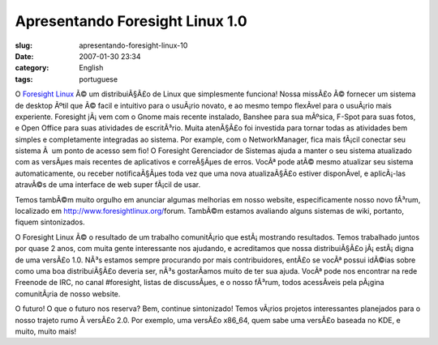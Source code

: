 Apresentando Foresight Linux 1.0
################################
:slug: apresentando-foresight-linux-10
:date: 2007-01-30 23:34
:category: English
:tags: portuguese

O `Foresight Linux <http://www.foresightlinux.org/>`__ Ã© um
distribuiÃ§Ã£o de Linux que simplesmente funciona! Nossa missÃ£o Ã©
fornecer um sistema de desktop Ãºtil que Ã© facil e intuitivo para o
usuÃ¡rio novato, e ao mesmo tempo flexÃ­vel para o usuÃ¡rio mais
experiente. Foresight jÃ¡ vem com o Gnome mais recente instalado,
Banshee para sua mÃºsica, F-Spot para suas fotos, e Open Office para
suas atividades de escritÃ³rio. Muita atenÃ§Ã£o foi investida para
tornar todas as atividades bem simples e completamente integradas ao
sistema. Por example, com o NetworkManager, fica mais fÃ¡cil conectar
seu sistema Ã  um ponto de acesso sem fio! O Foresight Gerenciador de
Sistemas ajuda a manter o seu sistema atualizado com as versÃµes mais
recentes de aplicativos e correÃ§Ãµes de erros. VocÃª pode atÃ© mesmo
atualizar seu sistema automaticamente, ou receber notificaÃ§Ãµes toda
vez que uma nova atualizaÃ§Ã£o estiver disponÃ­vel, e aplicÃ¡-las
atravÃ©s de uma interface de web super fÃ¡cil de usar.

Temos tambÃ©m muito orgulho em anunciar algumas melhorias em nosso
website, especificamente nosso novo fÃ³rum, localizado em
`http://www.foresightlinux.org/ <http://www.foresightlinux.org/forum>`__\ forum.
TambÃ©m estamos avaliando alguns sistemas de wiki, portanto, fiquem
sintonizados.

O Foresight Linux Ã© o resultado de um trabalho comunitÃ¡rio que
estÃ¡ mostrando resultados. Temos trabalhado juntos por quase 2 anos,
com muita gente interessante nos ajudando, e acreditamos que nossa
distribuiÃ§Ã£o jÃ¡ estÃ¡ digna de uma versÃ£o 1.0. NÃ³s estamos sempre
procurando por mais contribuidores, entÃ£o se vocÃª possui idÃ©ias sobre
como uma boa distribuiÃ§Ã£o deveria ser, nÃ³s gostarÃ­amos muito de ter
sua ajuda. VocÃª pode nos encontrar na rede Freenode de IRC, no canal
#foresight, listas de discussÃµes, e o nosso fÃ³rum, todos acessÃ­veis
pela pÃ¡gina comunitÃ¡ria de nosso website.

O futuro! O que o futuro nos reserva? Bem, continue sintonizado! Temos
vÃ¡rios projetos interessantes planejados para o nosso trajeto rumo Ã 
versÃ£o 2.0. Por exemplo, uma versÃ£o x86\_64, quem sabe uma versÃ£o
baseada no KDE, e muito, muito mais!
